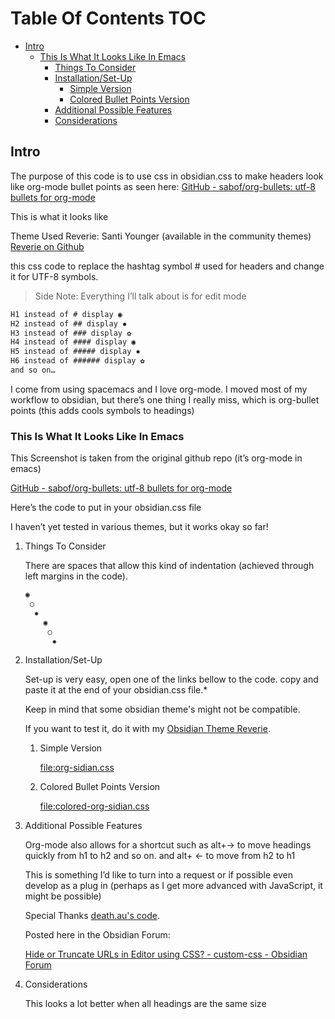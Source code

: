 
* Table Of Contents                                                     :TOC:
  - [[#intro][Intro]]
    - [[#this-is-what-it-looks-like-in-emacs][This Is What It Looks Like In Emacs]]
      - [[#things-to-consider][Things To Consider]]
      - [[#installationset-up][Installation/Set-Up]]
        -  [[#simple-version][Simple Version]]
        -  [[#colored-bullet-points-version][Colored Bullet Points Version]]
      - [[#additional-possible-features][Additional Possible Features]]
      -  [[#considerations][Considerations]]

** Intro

     The purpose of this code is to use css in obsidian.css to make headers look like org-mode bullet points as seen here: [[https://github.com/sabof/org-bullets][GitHub - sabof/org-bullets: utf-8 bullets for org-mode]] 

 This is what it looks like

 [[file:img/reverie-bullets.png]]

     Theme Used Reverie: Santi Younger (available in the community themes) 
 [[https://github.com/santiyounger/Reverie-Obsidian-Theme][Reverie on Github]]

 this css code to replace the hashtag symbol # used for headers and change it for UTF-8 symbols.

 #+begin_quote
 Side Note: Everything I’ll talk about is for edit mode
 #+end_quote
    
 #+BEGIN_SRC css
 H1 instead of # display ◉
 H2 instead of ## display ✸
 H3 instead of ### display ✿
 H4 instead of #### display ◉
 H5 instead of ##### display ✸
 H6 instead of ###### display ✿
 and so on…
 #+END_SRC 

 I come from using spacemacs and I love org-mode. I moved most of my workflow to obsidian, but there’s one thing I really miss, which is org-bullet points (this adds cools symbols to headings)

    
*** This Is What It Looks Like In Emacs
   
       This Screenshot is taken from the original github repo (it’s org-mode in emacs)

     
  [[file:img/emacs-headings.png]]
     
  [[https://github.com/sabof/org-bullets][GitHub - sabof/org-bullets: utf-8 bullets for org-mode]] 

   Here’s the code to put in your obsidian.css file

   I haven’t yet tested in various themes, but it works okay so far!

**** Things To Consider

   There are spaces that allow this kind of indentation (achieved through left margins in the code).
 
  #+BEGIN_SRC html
   ◉
    ○
     ✸
       ◉
        ○
         ✸
  #+END_SRC 

**** Installation/Set-Up

     Set-up is very easy, open one of the links bellow to the code.
     copy and paste it at the end of your obsidian.css file.*

     Keep in mind that some obsidian theme's might not be compatible.

     If you want to test it, do it with my [[https://github.com/santiyounger/Reverie-Obsidian-Theme][Obsidian Theme Reverie]].
   
*****  Simple Version
   [[file:org-sidian.css]]

*****  Colored Bullet Points Version
   [[file:colored-org-sidian.css]]
   
**** Additional Possible Features

   Org-mode also allows for a shortcut such as alt+→ to move headings quickly from h1 to h2 and so on. and alt+ ← to move from h2 to h1

   This is something I’d like to turn into a request or if possible even develop as a plug in (perhaps as I get more advanced with JavaScript, it might be possible)
 
   Special Thanks [[https://forum.obsidian.md/t/hide-or-truncate-urls-in-editor-using-css/359/14][death.au's code]].  
   
   Posted here in the Obsidian Forum:
   
  [[https://forum.obsidian.md/t/hide-or-truncate-urls-in-editor-using-css/359/14][Hide or Truncate URLs in Editor using CSS? - custom-css - Obsidian Forum]] 
  
****  Considerations

   This looks a lot better when all headings are the same size
